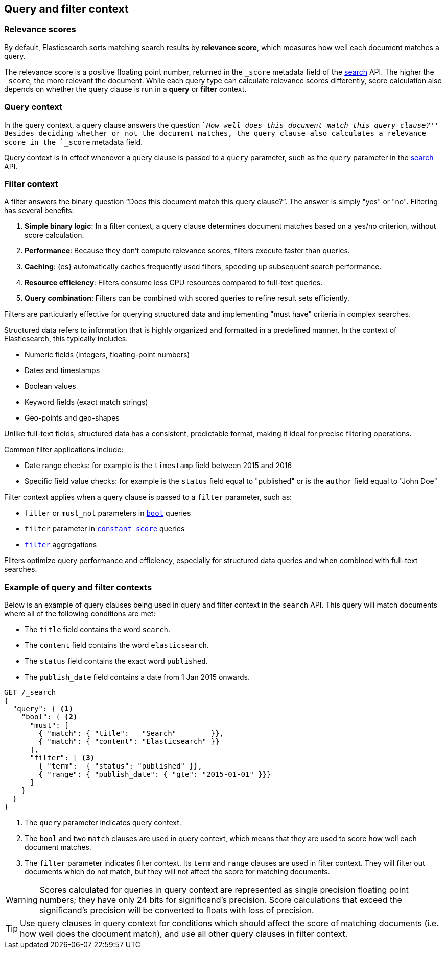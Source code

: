 [[query-filter-context]]
== Query and filter context

[discrete]
[[relevance-scores]]
=== Relevance scores

By default, Elasticsearch sorts matching search results by **relevance
score**, which measures how well each document matches a query.

The relevance score is a positive floating point number, returned in the
`_score` metadata field of the <<search-search,search>> API. The higher the
`_score`, the more relevant the document. While each query type can calculate
relevance scores differently, score calculation also depends on whether the
query clause is run in a **query** or **filter** context.

[discrete]
[[query-context]]
=== Query context
In the query context, a query clause answers the question ``__How well does this
document match this query clause?__'' Besides deciding whether or not the
document matches, the query clause also calculates a relevance score in the
`_score` metadata field.

Query context is in effect whenever a query clause is passed to a `query`
parameter, such as the `query` parameter in the
<<request-body-search-query,search>> API.

[discrete]
[[filter-context]]
=== Filter context

A filter answers the binary question “Does this document match this query clause?”. The answer is simply "yes" or "no".
Filtering has several benefits:

. *Simple binary logic*: In a filter context, a query clause determines document matches based on a yes/no criterion, without score calculation.
. *Performance*: Because they don't compute relevance scores, filters execute faster than queries.
. *Caching*: {es} automatically caches frequently used filters, speeding up subsequent search performance.
. *Resource efficiency*: Filters consume less CPU resources compared to full-text queries.
. *Query combination*: Filters can be combined with scored queries to refine result sets efficiently.

Filters are particularly effective for querying structured data and implementing "must have" criteria in complex searches.

Structured data refers to information that is highly organized and formatted in a predefined manner. In the context of Elasticsearch, this typically includes:

* Numeric fields (integers, floating-point numbers)
* Dates and timestamps
* Boolean values
* Keyword fields (exact match strings)
* Geo-points and geo-shapes

Unlike full-text fields, structured data has a consistent, predictable format, making it ideal for precise filtering operations.

Common filter applications include:

* Date range checks: for example is the `timestamp` field between 2015 and 2016
* Specific field value checks: for example is the `status` field equal to "published" or is the `author` field equal to "John Doe"

Filter context applies when a query clause is passed to a `filter` parameter, such as:

* `filter` or `must_not` parameters in <<query-dsl-bool-query,`bool`>>  queries
* `filter` parameter in <<query-dsl-constant-score-query,`constant_score`>> queries
* <<search-aggregations-bucket-filter-aggregation,`filter`>> aggregations

Filters optimize query performance and efficiency, especially for structured data queries and when combined with full-text searches.

[discrete]
[[query-filter-context-ex]]
=== Example of query and filter contexts

Below is an example of query clauses being used in query and filter context
in the `search` API. This query will match documents where all of the following
conditions are met:

* The `title` field contains the word `search`.
* The `content` field contains the word `elasticsearch`.
* The `status` field contains the exact word `published`.
* The `publish_date` field contains a date from 1 Jan 2015 onwards.

[source,console]
------------------------------------
GET /_search
{
  "query": { <1>
    "bool": { <2>
      "must": [
        { "match": { "title":   "Search"        }},
        { "match": { "content": "Elasticsearch" }}  
      ],
      "filter": [ <3>
        { "term":  { "status": "published" }}, 
        { "range": { "publish_date": { "gte": "2015-01-01" }}} 
      ]
    }
  }
}
------------------------------------

<1> The `query` parameter indicates query context.
<2> The `bool` and two `match` clauses are used in query context,
    which means that they are used to score how well each document
    matches.
<3> The `filter` parameter indicates filter context. Its `term` and 
    `range` clauses are used in filter context. They will filter out 
    documents which do not match, but they will
    not affect the score for matching documents.

WARNING: Scores calculated for queries in query context are represented 
as single precision floating point numbers; they have only
24 bits for significand's precision. Score calculations that exceed the
significand's precision will be converted to floats with loss of precision.

TIP: Use query clauses in query context for conditions which should affect the
score of matching documents (i.e. how well does the document match), and use
all other query clauses in filter context.
